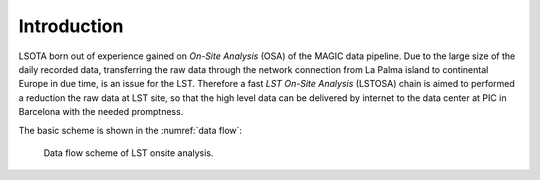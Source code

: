 .. _introduction:

Introduction
************

LSOTA born out of experience gained on *On-Site Analysis* (OSA) of the MAGIC
data pipeline.
Due to the large size of the daily recorded data, transferring the raw data 
through the network connection from La Palma island to continental Europe in
due time, is an issue for the LST.
Therefore a fast *LST On-Site Analysis* (LSTOSA) chain is aimed to performed
a reduction the raw data at LST site, so that the high level data can be
delivered by internet to the data center at PIC in Barcelona with the needed
promptness.


The basic scheme is shown in the :numref:`data flow`:

.. _data flow:

.. figure:: LSTOSA_flow.png

    Data flow scheme of LST onsite analysis.

